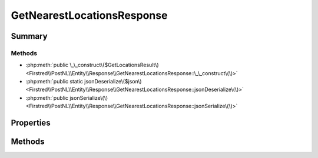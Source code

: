 .. rst-class:: phpdoctorst

.. role:: php(code)
	:language: php


GetNearestLocationsResponse
===========================


.. php:namespace:: Firstred\PostNL\Entity\Response

.. php:class:: GetNearestLocationsResponse


	.. rst-class:: phpdoc-description
	
		| Class GetNearestLocationsResponse\.
		
	
	:Parent:
		:php:class:`Firstred\\PostNL\\Entity\\AbstractEntity`
	


Summary
-------

Methods
~~~~~~~

* :php:meth:`public \_\_construct\($GetLocationsResult\)<Firstred\\PostNL\\Entity\\Response\\GetNearestLocationsResponse::\_\_construct\(\)>`
* :php:meth:`public static jsonDeserialize\($json\)<Firstred\\PostNL\\Entity\\Response\\GetNearestLocationsResponse::jsonDeserialize\(\)>`
* :php:meth:`public jsonSerialize\(\)<Firstred\\PostNL\\Entity\\Response\\GetNearestLocationsResponse::jsonSerialize\(\)>`


Properties
----------

.. php:attr:: public defaultProperties

	.. rst-class:: phpdoc-description
	
		| Default properties and namespaces for the SOAP API\.
		
	
	:Type: array 


.. php:attr:: protected static GetLocationsResult

	:Type: :any:`\\Firstred\\PostNL\\Entity\\Response\\GetLocationsResult <Firstred\\PostNL\\Entity\\Response\\GetLocationsResult>` | null 


Methods
-------

.. rst-class:: public

	.. php:method:: public __construct( $GetLocationsResult=null)
	
		.. rst-class:: phpdoc-description
		
			| GetNearestLocationsResponse constructor\.
			
		
		
		:Parameters:
			* **$GetLocationsResult** (:any:`Firstred\\PostNL\\Entity\\Response\\GetLocationsResult <Firstred\\PostNL\\Entity\\Response\\GetLocationsResult>` | null)  

		
	
	

.. rst-class:: public static

	.. php:method:: public static jsonDeserialize( $json)
	
		
		:Parameters:
			* **$json** (:any:`stdClass <stdClass>`)  

		
		:Returns: mixed | :any:`\\stdClass <stdClass>` | null 
		:Throws: :any:`\\Firstred\\PostNL\\Exception\\InvalidArgumentException <Firstred\\PostNL\\Exception\\InvalidArgumentException>` 
		:Throws: :any:`\\Firstred\\PostNL\\Exception\\NotSupportedException <Firstred\\PostNL\\Exception\\NotSupportedException>` 
		:Throws: :any:`\\Firstred\\PostNL\\Exception\\InvalidArgumentException <Firstred\\PostNL\\Exception\\InvalidArgumentException>` 
		:Throws: :any:`\\Firstred\\PostNL\\Exception\\NotSupportedException <Firstred\\PostNL\\Exception\\NotSupportedException>` 
		:Since: 1.2.0 
	
	

.. rst-class:: public

	.. php:method:: public jsonSerialize()
	
		.. rst-class:: phpdoc-description
		
			| Return a serializable array for \`json\_encode\`\.
			
		
		
		:Returns: array 
	
	

